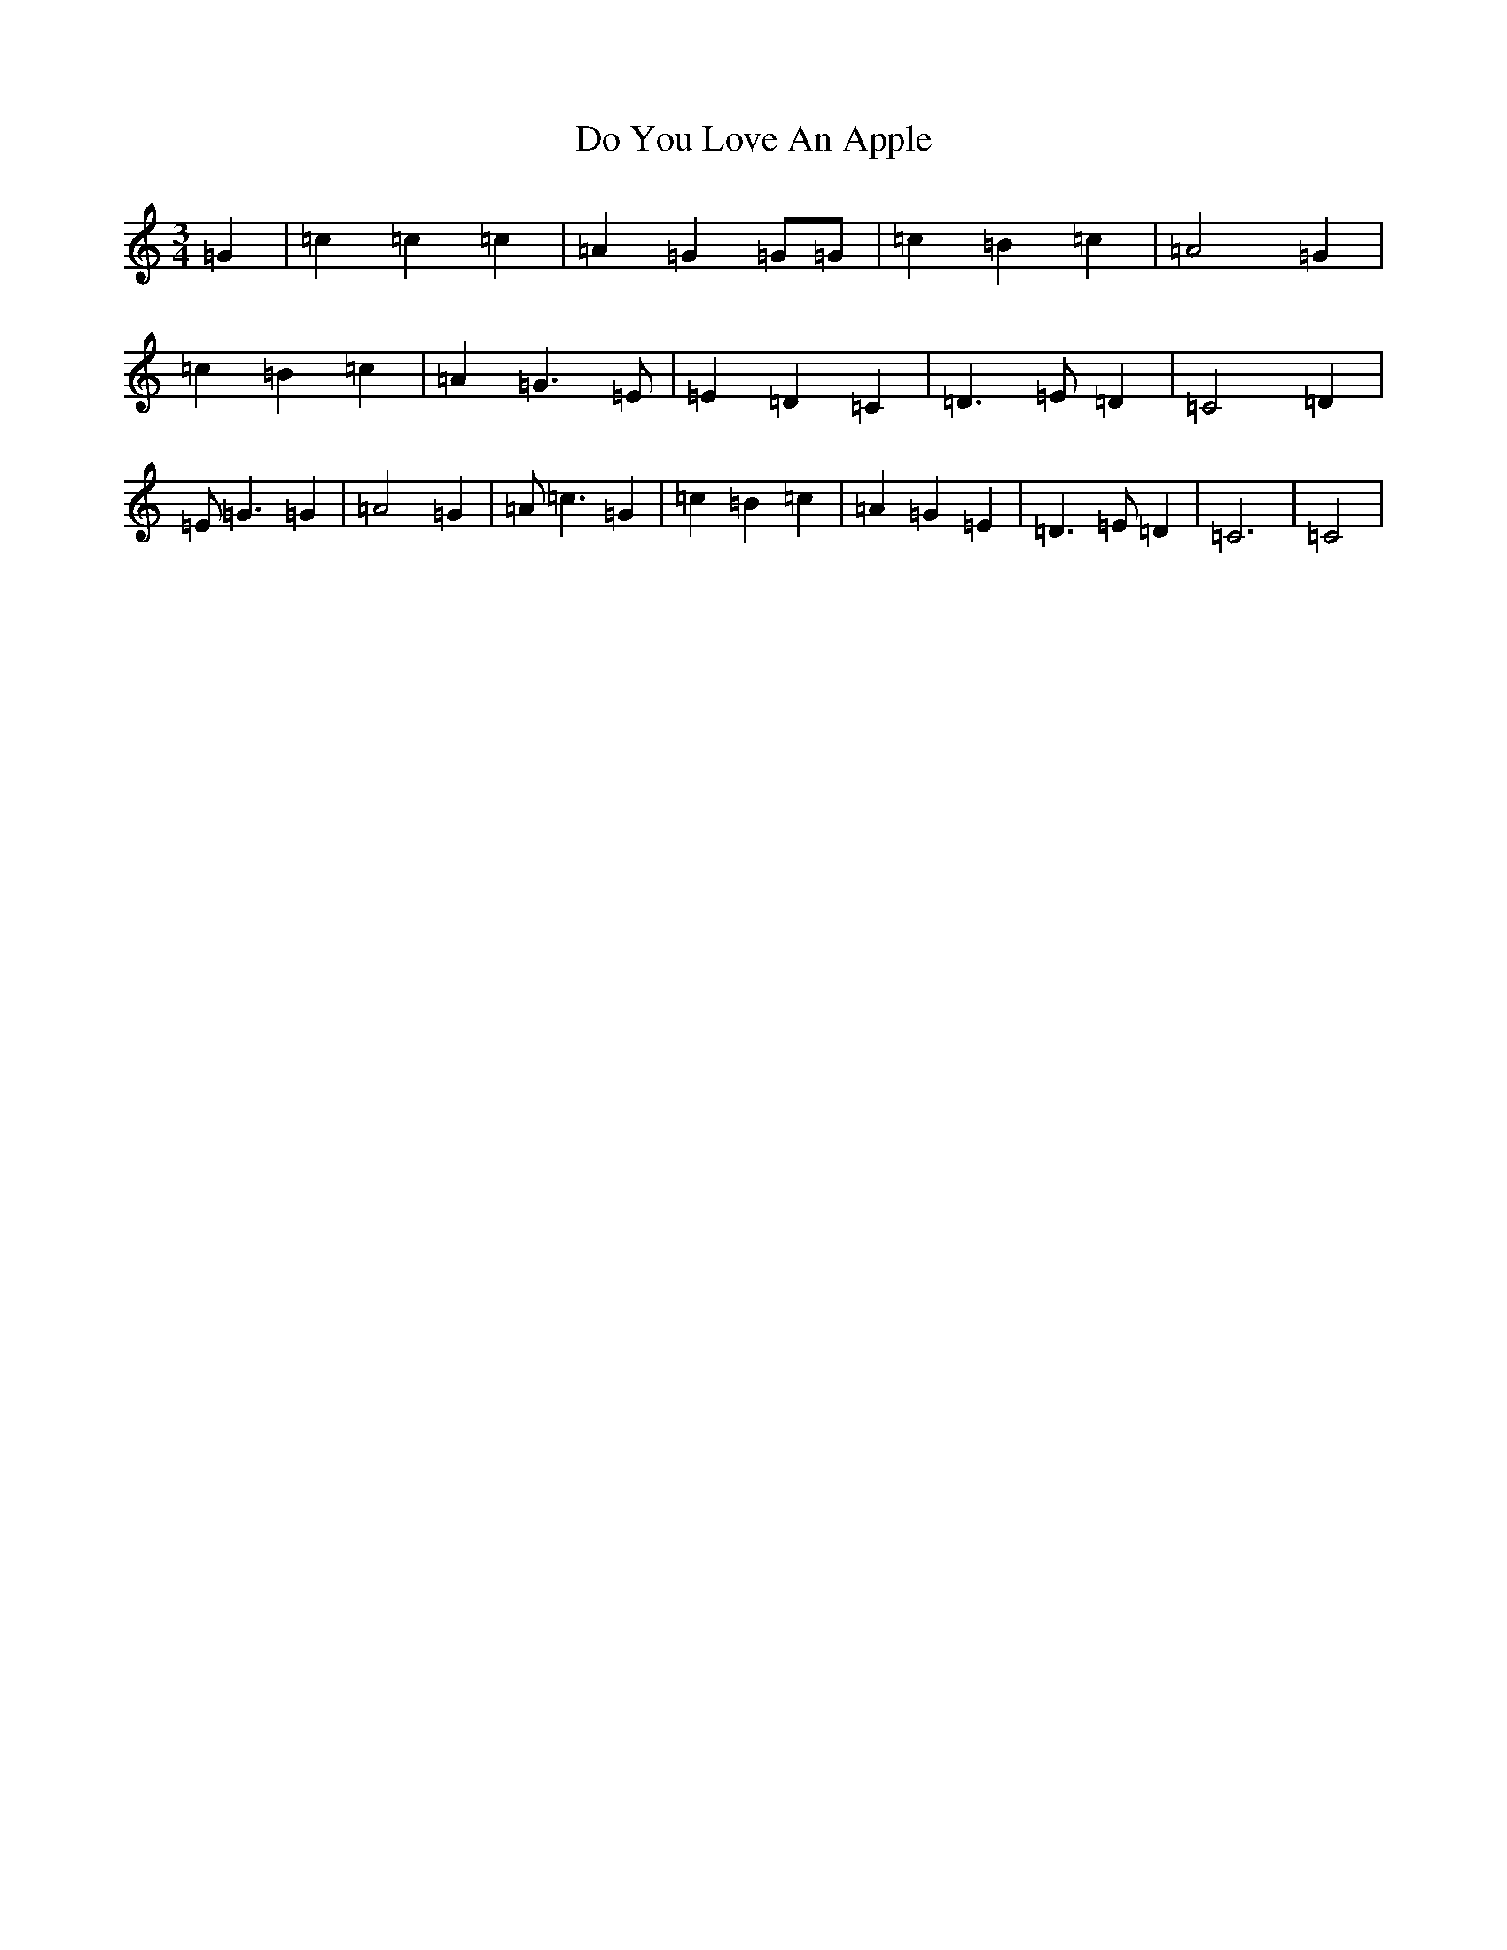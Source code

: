 X: 5295
T: Do You Love An Apple
S: https://thesession.org/tunes/10521#setting10521
R: waltz
M:3/4
L:1/8
K: C Major
=G2|=c2=c2=c2|=A2=G2=G=G|=c2=B2=c2|=A4=G2|=c2=B2=c2|=A2=G3=E|=E2=D2=C2|=D3=E=D2|=C4=D2|=E=G3=G2|=A4=G2|=A=c3=G2|=c2=B2=c2|=A2=G2=E2|=D3=E=D2|=C6|=C4|